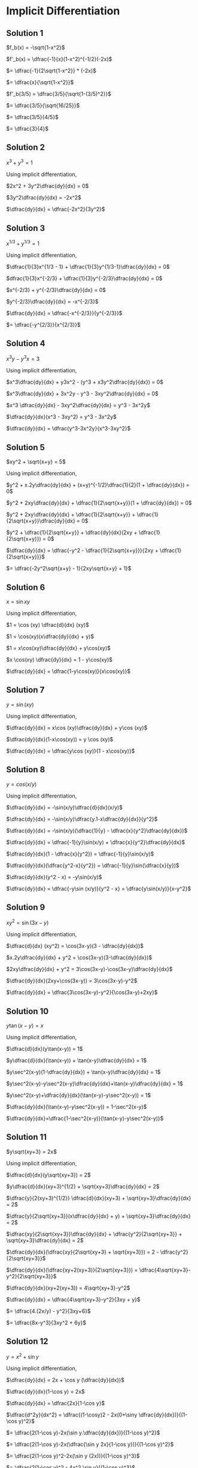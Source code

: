 * Implicit Differentiation

** Solution 1

   $f_b(x) = -\sqrt{1-x^2}$

   $f'_b(x) = \dfrac{-1}{x}(1-x^2)^{-1/2}(-2x)$

   $= \dfrac{-1}{2\sqrt{1-x^2}} * (-2x)$

   $= \dfrac{x}{\sqrt{1-x^2}}$

   $f'_b(3/5) = \dfrac{3/5}{\sqrt{1-(3/5)^2}}$

   $= \dfrac{3/5}{\sqrt{16/25}}$

   $= \dfrac{3/5}{4/5}$

   $= \dfrac{3}{4}$

** Solution 2

   $x^3 + y^3 = 1$

   Using implicit differentiation,

   $2x^2 + 3y^2\dfrac{dy}{dx} = 0$

   $3y^2\dfrac{dy}{dx} = -2x^2$

   $\dfrac{dy}{dx} = \dfrac{-2x^2}{3y^2}$

** Solution 3

   $x^{1/3} + y^{1/3} = 1$

   Using implicit differentiation,

   $\dfrac{1}{3}x^{1/3 - 1} + \dfrac{1}{3}y^{1/3-1}\dfrac{dy}{dx} = 0$

   $dfrac{1}{3}x^{-2/3} + \dfrac{1}{3}y^{-2/3}\dfrac{dy}{dx} = 0$

   $x^{-2/3} + y^{-2/3}\dfrac{dy}{dx} = 0$

   $y^{-2/3}\dfrac{dy}{dx} = -x^{-2/3}$

   $\dfrac{dy}{dx} = \dfrac{-x^{-2/3}}{y^{-2/3}}$

   $= \dfrac{-y^{2/3}}{x^{2/3}}$

** Solution 4

   $x^3y-y^3x = 3$

   Using implicit differentiation,

   $x^3\dfrac{dy}{dx} + y3x^2 - (y^3 + x3y^2\dfrac{dy}{dx}) = 0$

   $x^3\dfrac{dy}{dx} + 3x^2y - y^3 - 3xy^2\dfrac{dy}{dx} = 0$

   $x^3 \dfrac{dy}{dx} - 3xy^2\dfrac{dy}{dx} = y^3 - 3x^2y$

   $\dfrac{dy}{dx}(x^3 - 3xy^2) = y^3 - 3x^2y$

   $\dfrac{dy}{dx} = \dfrac{y^3-3x^2y}{x^3-3xy^2}$

** Solution 5

   $xy^2 + \sqrt{x+y} = 5$

   Using implicit differentiation,

   $y^2 + x.2y\dfrac{dy}{dx} + (x+y)^{-1/2}\dfrac{1}{2}(1 + \dfrac{dy}{dx}) = 0$

   $y^2 + 2xy\dfrac{dy}{dx} + \dfrac{1}{2\sqrt{x+y}}(1 + \dfrac{dy}{dx}) = 0$

   $y^2 + 2xy\dfrac{dy}{dx} + \dfrac{1}{2\sqrt{x+y}} + \dfrac{1}{2\sqrt{x+y}}\dfrac{dy}{dx} = 0$

   $y^2 + \dfrac{1}{2\sqrt{x+y}} + \dfrac{dy}{dx}(2xy + \dfrac{1}{2\sqrt{x+y}}) = 0$

   $\dfrac{dy}{dx} = \dfrac{-y^2 - \dfrac{1}{2\sqrt{x+y}}}{2xy + \dfrac{1}{2\sqrt{x+y}}}$

   $= \dfrac{-2y^2\sqrt{x+y} - 1}{2xy\sqrt{x+y} + 1}$

** Solution 6

   $x = \sin xy$

   Using implicit differentiation,

   $1 = \cos (xy) \dfrac{d}{dx} (xy)$

   $1 = \cos(xy)(x\dfrac{dy}{dx} + y)$

   $1 = x\cos(xy)\dfrac{dy}{dx} + y\cos(xy)$

   $x \cos(xy) \dfrac{dy}{dx} = 1 - y\cos(xy)$

   $\dfrac{dy}{dx} = \dfrac{1-y\cos(xy)}{x\cos(xy)}$

** Solution 7

   $y = \sin(xy)$

   Using implicit differentiation,

   $\dfrac{dy}{dx} = x\cos (xy)\dfrac{dy}{dx} + y\cos (xy)$

   $\dfrac{dy}{dx}(1-x\cos(xy)) = y \cos (xy)$

   $\dfrac{dy}{dx} = \dfrac{y\cos (xy)}{1 - x\cos(xy)}$

** Solution 8

   $y = cos (x/y)$

   Using implicit differentiation,

   $\dfrac{dy}{dx} = -\sin(x/y)\dfrac{d}{dx}(x/y)$

   $\dfrac{dy}{dx} = -\sin(x/y)\dfrac{y.1-x\dfrac{dy}{dx}}{y^2}$

   $\dfrac{dy}{dx} = -\sin(x/y)(\dfrac{1}{y} - \dfrac{x}{y^2}\dfrac{dy}{dx})$

   $\dfrac{dy}{dx} = \dfrac{-1}{y}\sin(x/y) + \dfrac{x}{y^2}\dfrac{dy}{dx}$

   $\dfrac{dy}{dx}(1 - \dfrac{x}{y^2}) = \dfrac{-1}{y}\sin(x/y)$

   $\dfrac{dy}{dx}(\dfrac{y^2-x}{y^2}) = \dfrac{-1}{y}\sin(\dfrac{x}{y})$

   $\dfrac{dy}{dx}(y^2 - x) = -y\sin(x/y)$

   $\dfrac{dy}{dx} = \dfrac{-y\sin (x/y)}{y^2 - x} = \dfrac{y\sin(x/y)}{x-y^2}$

** Solution 9

   $xy^2 = \sin(3x-y)$

   Using implicit differentiation,

   $\dfrac{d}{dx} (xy^2) = \cos(3x-y)(3 - \dfrac{dy}{dx})$

   $x.2y\dfrac{dy}{dx} + y^2 = \cos(3x-y)(3-\dfrac{dy}{dx})$

   $2xy\dfrac{dy}{dx} + y^2 = 3\cos(3x-y)-\cos(3x-y)\dfrac{dy}{dx}$

   $\dfrac{dy}{dx}(2xy+\cos(3x-y)) = 3\cos(3x-y)-y^2$

   $\dfrac{dy}{dx} = \dfrac{3\cos(3x-y)-y^2}{\cos(3x-y)+2xy}$

** Solution 10

   $y\tan(x-y) = x$

   Using implicit differentiation,

   $\dfrac{d}{dx}(y\tan(x-y)) = 1$

   $y\dfrac{d}{dx}(\tan(x-y)) + \tan(x-y)\dfrac{dy}{dx} = 1$

   $y\sec^2(x-y)(1-\dfrac{dy}{dx}) + \tan(x-y)\dfrac{dy}{dx} = 1$

   $y\sec^2(x-y)-y\sec^2(x-y)\dfrac{dy}{dx}+\tan(x-y)\dfrac{dy}{dx} = 1$

   $y\sec^2(x-y)+\dfrac{dy}{dx}(\tan(x-y)-y\sec^2(x-y)) = 1$

   $\dfrac{dy}{dx}(\tan(x-y)-y\sec^2(x-y)) = 1-\sec^2(x-y)$

   $\dfrac{dy}{dx}=\dfrac{1-\sec^2(x-y)}{\tan(x-y)-y\sec^2(x-y)}$

** Solution 11

   $y\sqrt{xy+3} = 2x$

   Using implicit differentiation,

   $\dfrac{d}{dx}(y\sqrt{xy+3}) = 2$

   $y\dfrac{d}{dx}(xy+3)^{1/2} + \sqrt{xy+3}\dfrac{dy}{dx} = 2$

   $\dfrac{y}{2(xy+3)^{1/2}} \dfrac{d}{dx}(xy+3) + \sqrt{xy+3}\dfrac{dy}{dx} = 2$

   $\dfrac{y}{2\sqrt{xy+3}}(x\dfrac{dy}{dx} + y) + \sqrt{xy+3}\dfrac{dy}{dx} = 2$

   $\dfrac{xy}{2\sqrt{xy+3}}\dfrac{dy}{dx} + \dfrac{y^2}{2\sqrt{xy+3}} + \sqrt{xy+3}\dfrac{dy}{dx} = 2$

   $\dfrac{dy}{dx}(\dfrac{xy}{2\sqrt{xy+3} + \sqrt{xy+3}}) = 2 - \dfrac{y^2}{2\sqrt{xy+3}}$

   $\dfrac{dy}{dx}(\dfrac{xy+2(xy+3)}{2\sqrt{xy+3}}) = \dfrac{4\sqrt{xy+3}-y^2}{2\sqrt{xy+3}}$

   $\dfrac{dy}{dx}(xy+2(xy+3)) = 4\sqrt{xy+3}-y^2$

   $\dfrac{dy}{dx} = \dfrac{4\sqrt{xy+3}-y^2}{3xy + y}$

   $= \dfrac{4.(2x/y) - y^2}{3xy+6}$

   $= \dfrac{8x-y^3}{3xy^2 + 6y}$

** Solution 12

   $y = x^2 + \sin y$

   Using implicit differentiation,

   $\dfrac{dy}{dx} = 2x + \cos y (\dfrac{dy}{dx})$

   $\dfrac{dy}{dx}(1-\cos y) = 2x$

   $\dfrac{dy}{dx} = \dfrac{2x}{1-\cos y}$

   $\dfrac{d^2y}{dx^2} = \dfrac{(1-\cosy)2 - 2x(0+\siny \dfrac{dy}{dx})}{(1-\cos y)^2}$

   $= \dfrac{2(1-\cos y)-2x(\sin y.\dfrac{dy}{dx})}{(1-\cos y)^2}$

   $= \dfrac{2(1-\cos y)-2x(\dfrac{\sin y 2x}{1-\cos y})}{(1-\cos y)^2}$

   $= \dfrac{2(1-\cos y)^2-2x(\sin y (2x))}{(1-\cos y)^3}$

   $= \dfrac{2(1-\cos y)^2 - 4x^2 \sin y}{(1-\cos y)^3}$

** Solution 13

   $y^2 = x - y$

   Using implicit differentiation,

   $2y \dfrac{dy}{dx} = 1 - \dfrac{dy}{dx}$

   $\dfrac{dy}{dx}(2y + 1) = 1$

   $\dfrac{dy}{dx} = \dfrac{1}{2y + 1}$

   $\dfrac{d^2y}{dx^2} = \dfrac{(2y+1).0 - 1(2\dfrac{dy}{dx})}{(2y+1)^2}$

   $= \dfrac{0 - 2\dfrac{dy}{dx}}{(2y+1)^2}$

   $= \dfrac{-2/(2y+1)}{(2y+1)^2}$

   $= \dfrac{-2}{(2y+1)^3}$

** Solution 14

   $y = \sqrt{xy + 1}$

   $\dfrac{dy}{dx} = \dfrac{1}{2}(xy + 1)^{-1/2}\dfrac{d}{dx}(xy + 1)$

   $\dfrac{dy}{dx} = \dfrac{1}{2\sqrt{xy + 1}}(x\dfrac{dy}{dx} + y)$

   $\dfrac{dy}{dx} = \dfrac{x}{2\sqrt{xy + 1}}\dfrac{dy}{dx} + \dfrac{y}{2\sqrt{xy + 1}}$

   $\dfrac{dy}{dx}(1 - \dfrac{x}{2\sqrt{xy + 1}}) = \dfrac{y}{2\sqrt{xy + 1}}$

   $\dfrac{dy}{dx}(\dfrac{2\sqrt{xy + 1}-x}{2\sqrt{xy + 1}}) = \dfrac{y}{2\sqrt{xy + 1}}$

   $\dfrac{dy}{dx} = \dfrac{y}{2\sqrt{xy + 1} - x}$

   $\dfrac{d^2y}{dx^2} = \dfrac{(2\sqrt{xy + 1}-x)\dfrac{dy}{dx} - y\dfrac{d}{dx}(2\sqrt{(xy + 1) - x})}{(2\sqrt{xy + 1} - x)^2}$

   $2\sqrt{xy + 1}-x)\dfrac{dy}{dx} = (2\sqrt{xy + 1} - x)\dfrac{y}{2\sqrt{xy + 1}-x} = y$

   $y\dfrac{d}{dx}(2\sqrt{(xy + 1) - x})$

   $= \dfrac{2y}{2\sqrt{xy+1}} \dfrac{d}{dx} (xy + 1) - y$

   $= \dfrac{y}{\sqrt{xy + 1}} \dfrac{d}{dx} (xy + 1) - y$

   $= \dfrac{y}{\sqrt{xy + 1}}(x \dfrac{dy}{dx} + y) - y$

   $= \dfrac{xy}{\sqrt{xy + 1}} \dfrac{dy}{dx} + \dfrac{y^2}{\sqrt{xy + 1}} - y$

   $= \dfrac{xy}{\sqrt{xy + 1}}\dfrac{y}{(2\sqrt{xy + 1}) - x} + \dfrac{y^2}{\sqrt{xy + 1}} - y$

   $= \dfrac{xy^2}{\sqrt{xy + 1}(2\sqrt{xy + 1} - x)} + \dfrac{y^2}{\sqrt{xy + 1}} - y$

   Removing the $y$, we get

   $= \dfrac{xy^2}{\sqrt{xy + 1}(2\sqrt{xy + 1} - x)} + \dfrac{y^2}{\sqrt{xy + 1}}$

   $= \dfrac{xy^2 + y^2(2\sqrt{xy + 1}-x)}{\sqrt{xy + 1}(2\sqrt{xy + 1} - x)}$

   $\dfrac{d^2y}{dx^2} = \dfrac{xy^2 + y^2(2\sqrt{xy + 1}-x)}{\sqrt{xy + 1}(2\sqrt{xy + 1} - x)}$

** Solution 15

   $x^{2/3} + y^{2/3} = 1$

   $\dfrac{2}{3}x^{-1/3} + \dfrac{2}{3}y^{-1/3}\dfrac{dy}{dx} = 0$

   $\dfrac{2}{3}y^{-1/3}\dfrac{dy}{dx} = \dfrac{-2}{3}x^{-1/3}$

   $y^{-1/3}\dfrac{dy}{dx} = -x^{-1/3}$

   $\dfrac{dy}{dx} = \dfrac{-x^{-1/3}}{y^{-1/3}} = \dfrac{-y^{1/3}}{x^{1/3}}$

   $\dfrac{d^2y}{dx^2} = \dfrac{-x^{1/3}\dfrac{d}{dx}(y^{1/3}) + y^{1/3}\dfrac{1}{3}x^{-2/3}}{x^{2/3}}$

   $= \dfrac{\dfrac{-x^{1/3}}{3y^{2/3}}\dfrac{dy}{dx} + \dfrac{y^{1/3}}{x^{2/3}}\dfrac{1}{3}}{x^{2/3}}$

   $= \dfrac{\dfrac{y^{1/3}}{3y^{2/3}} + \dfrac{1y^{1/3}}{3x^{2/3}}}{x^{2/3}}$

   $= \dfrac{y^{1/3}}{3y^{2/3}x^{2/3}} + \dfrac{y^{1/3}}{3x^{4/3}}$

   $= \dfrac{y^{1/3}}{3x^{4/3}} + \dfrac{1}{3x^{2/3}y^{1/3}}$

   $= \dfrac{y^{2/3}}{3x^{4/3}y^{1/3}} + \dfrac{x^{2/3}}{3x^{4/3}y^{1/3}}$

   $= \dfrac{y^{2/3} + x^{2/3}}{3x^{4/3}y^{1/3}}$

   $= \dfrac{1}{3x^{4/3}y^{1/3}}$

** Solution 16

   $xy^2 = x + y$

   Using implicit differentiation,

   $x2y \dfrac{dy}{dx} + y^2 = 1 + \dfrac{dy}{dx}$

   $\dfrac{dy}{dx} (2xy - 1) = 1 - y^2$

   $\dfrac{dy}{dx} = \dfrac{1-y^2}{2xy - 1}$

   $\dfrac{d^2y}{dx^2} = \dfrac{(2xy - 1)\dfrac{d}{dx}(1-y^2)-(1-y^2)\dfrac{d}{dx}(2xy - 1)}{(2xy-1)^2}$

   $= \dfrac{(2xy-1)(-2y\dfrac{dy}{dx}) - (1-y^2)(2x\dfrac{dy}{dx} + 2y)}{(2xy-1)^2}$

   $(2xy - 1)(-2y\dfrac{dy}{dx}) = (2xy-1)(-2y)\dfrac{(1-y^2)}{(2xy-1)}$

   $= 2y(y^2 - 1)$

   $(1-y^2)(2x\dfrac{dy}{dx} + 2y) = 2x\dfrac{dy}{dx} + 2y - 2xy^2\dfrac{dy}{dx} - 2y^3$

   $= 2y - 2y^3 + \dfrac{dy}{dx}(2x - 2xy^2)$

   $= 2y- 2y^3 + \dfrac{dy}{dx}2x(1-y^2)$

   $= 2y - 2y^3 + \dfrac{2x(1-y^2)^2}{2xy - 1}$

   $= 2y(y^2 -1)-(2y - 2y^3 + \dfrac{2x(1-y^2)^2}{(2xy-1)})$

   $= 2y^3 - 2y - 2y + 2y^3 + \dfrac{2x(1-y^2)^2}{2xy - 1}$

   $= 4y^3 - 4y + \dfrac{2x(1-y^2)^2}{2xy - 1}$

   $= 4y(y^2 - 1) + \dfrac{2x(1-y^2)^2}{2xy - 1}$

   $\dfrac{d^2y}{dx^2} = \dfrac{4y(y^2-1)}{(2xy-1)^2} + \dfrac{2x(1-y)^2}{(2xy-1)^3}$

** Solution 17

   $y = f(x)$

   $\dfrac{dy}{dx} = \dfrac{y^2+3}{2x}$

   $\dfrac{d^2y}{dx^2} = \dfrac{2x\dfrac{d}{dx}(y^2 + 3) - (y^2 + 3).2}{(2x)^2}$

   $= \dfrac{2x(2y\dfrac{dy}{dx}) - 2(y^2 + 3)}{4x^2}$

   $= \dfrac{y}{x}\dfrac{dy}{dx} - \dfrac{2(y^2+3)}{4x^2}$

   $= \dfrac{y(y^2+3)}{x(2x)} - \dfrac{2(y^2+3)}{4x^2}$

   $= \dfrac{y(y^2+3)}{x(2x)} - \dfrac{2(y^2 + 3)}{4x^2}$

   $= \dfrac{y(y^2 + 3)}{2x^2} - \dfrac{2(y^2 + 3)}{4x^2}$

   $= \dfrac{2y(y^2 + 3)}{4x^2} - \dfrac{2(y^2 + 3)}{4x^2}$

   $= \dfrac{2y(y^2 + 3) - 2(y^2 + 3)}{4x^2}$

   $= \dfrac{2(y^2 + 3)(y-1)}{4x^2}$

   $= \dfrac{(y^2 + 3)(y-1)}{2x^2}$

** Solution 18

   $\sin (xy) = \cos (x + y)$

   Find equation of line tangent at $(\pi/2, 0)$

   Using implicit differentiation,

   $\cos (xy) \dfrac{d}{dx}(xy) = -\sin(x+y)\dfrac{d}{dx}(x + y)$

   $\cos (xy)(x \dfrac{dy}{dx} + y) = -\sin(x+y)(1 + \dfrac{dy}{dx})$

   $x\dfrac{dy}{dx}\cos (xy) + y\cos (xy) = -\sin(x+y) - \dfrac{dy}{dx}\sin(x+y)$

   $x\dfrac{dy}{dx}\cos (xy) + \dfrac{dy}{dx}\sin (x+y) = -\sin(x+y) -y\cos (xy)$

   $\dfrac{dy}{dx}(x\cos (xy) + \sin(x+y)) = -\sin(x+y)-y\cos(xy)$

   $\dfrac{dy}{dx} = \dfrac{-\sin(x+y)-y\cos(xy)}{\sin(x+y)+x\cos (xy)}$


   $\dfrac{dy}{dx}\Bigr|_(x,y)=(\pi/2,0) = \dfrac{-\sin(\pi/2)-0}{\sin(\pi/2)+(\pi/2)\cos 0}$

   $= \dfrac{-1}{1 + \pi/2}$

   $= \dfrac{-2}{\pi + 2}$

   Equation of line

   $m = \dfrac{y-y_1}{x-x_1}$

   $\dfrac{-2}{\pi + 2} = \dfrac{y - 0}{x - \pi/2}$

   $\dfrac{-2}{\pi + 2} = \dfrac{2y}{2x - \pi}$

   $\dfrac{-1}{\pi + 2} = \dfrac{y}{2x - \pi}$

   $\pi - 2x = y(\pi + 2)$

   $y(\pi + 2) + 2x = \pi$

** Solution 19

   Equation of curve: $\cos (x^2y) + 3y = c$

   Curve passes through $(2, \pi/8)$

*** Solution a

    $P = (2, \pi/8)$

    $x^2y= 2^2 \dfrac{\pi}{8} = \dfrac{\pi}{2}$

    $c = \cos (\pi / 2) + 3\pi/8 = 3\pi/8$

*** Solution b

    $P = (2, \pi/8)$

    $\cos (x^2y) + 3y = \dfrac{3\pi}{8}$

    Using implicit differentiation,

    $-\sin(x^2y)\dfrac{d}{dx}(x^2y) + 3\dfrac{dy}{dx} = 0$

    $-\sin(x^2y)(x^2\dfrac{dy}{dx} + y2x) + 3\dfrac{dy}{dx} = 0$

    $-x^2\sin(x^2y)\dfrac{dy}{dx} - 2xy \sin(x^2y) + 3\dfrac{dy}{dx} = 0$

    $\dfrac{dy}{dx}(3-x^2(\sin (x^2y))) = 2xy\sin(x^2y)$

    $\dfrac{dy}{dx} = \dfrac{2xy\sin(x^2y)}{3-x^2\sin(x^2y)}$

    $\dfrac{dy}{dx}\Bigr|_(x,y)=(2,\pi/8) = \dfrac{\pi/2 \sin(\pi/2)}{3-4\sin(\pi/2)}$

    $= \dfrac{\pi/2}{3-4}$

    $= \dfrac{\pi/2}{-1}$

    $= \dfrac{-\pi}{2}$

    $m = \dfrac{y-\pi/8}{x-2}$

    $\dfrac{-\pi}{2} = \dfrac{8y-\pi}{8(x-2)}$

    $-4\pi = \dfrac{8y-\pi}{x-2}$

    $-4\pi x + 8\pi = 8y - \pi$

    $9\pi - 4\pi x = 8y$

    $y = \dfrac{-\pi x}{2} + \dfrac{9\pi}{8}$

** Solution 20

   $y = \dfrac{2\sin x + \cos y}{3}$

   $a_{n+1} = \dfrac{2\sin(\pi/6) + \cos a_n}{3}$

   $= \dfrac{1 + \cos a_n}{3}$

*** Solution a

    $|a_n - f(\pi/6)| \leq 1/3^n$

    We will prove using mathematical inducation.

    Base case: $n = 1$

    $a_1 = \dfrac{1}{3}$

    $f(\pi/6) = \dfrac{2\sin(\pi/6) + \cos y}{3} = \dfrac{1 + \cos y}{3}$

    Range of $f(\pi/6) = [0, 2/3]$

    So, $|a_1 - f(\pi/6)| \leq 1/3$

    Induction step: Let $n$ be a positive integer and $|a_n -
    f(\pi/6)| \leq 1/3^n$.

    Suppose $|a_{n+1} - f(\pi/6)|$.

    $= |\dfrac{1 + \cos a_n}{3} - \dfrac{1 + \cos (f(\pi/6))}{3}|$

    $= |\dfrac{\cos a_n - \cos (f(\pi/6))}{3}|$

    $= \dfrac{|\cos a_n - \cos (f(\pi/6))|}{3}$

    $= \dfrac{|a_n - f(\pi/6)|}{3}$ (From Lemma 9)

    $ \leq \dfrac{1/3^n}{3} \leq \dfrac{1}{3^{n+1}}$

    That concludes the mathematical induction proof.

*** Solution b

    $\lim_{n \to \infty} a_n = f(\pi/6)$

    From (a), we know that $\forall n $|a_n - f(\pi/6)| \leq 1/3^n$$

    We know that $n$ is a positive integer.

    Suppose $\epsilon = \dfrac{1}{3^n - 1}$

    Suppose $\exists N$ such that $n > N$

    Since $$|a_n - f(\pi/6)| \leq 1/3^n$ < \dfrac{1}{3^{n-1}}$

    So, $\lim_{n \to \infty} a_n = f(\pi/6)$

*** Solution c

    $\dfrac{1}{3^n} = 0.005$

    $3^n = \dfrac{1}{0.005}$

    $3^n = \dfrac{1000}{5}$

    $3^n = 200$

    $n \approx 4.8$

    So at $n=5$, we know that $a_n$ differes from $f(\pi/6)$ by at
    most $0.005$

    $a_1 = 1/3$

    $a_2 = \dfrac{1 + \cos (1/3)}{3} = 0.6483$

    $a_3 = \dfrac{1 + \cos(0.6483)}{3} = 0.59903$

    $a_4 = \dfrac{1 + \cos (0.59903)}{3} = 0.60862$

    $a_5 = \dfrac{1 + \cos (0.60962)}{3} = 0.60681$

    $a_5 = 0.60681$

